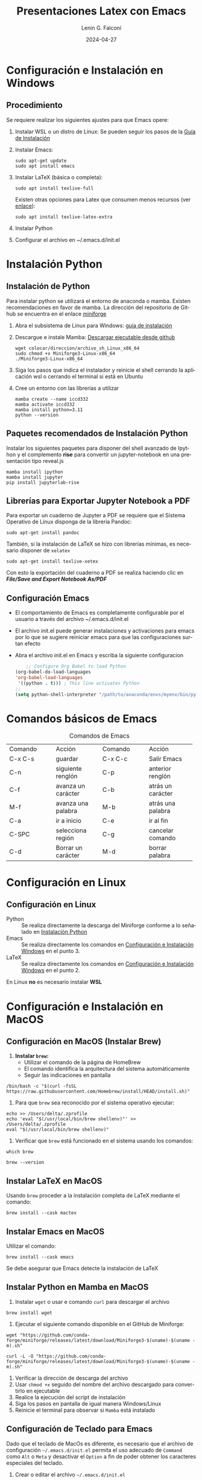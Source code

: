 #+options: ':nil *:t -:t ::t <:t H:2 \n:nil ^:t arch:headline
#+options: author:t broken-links:nil c:nil creator:nil
#+options: d:(not "LOGBOOK") date:t e:t email:nil f:t inline:t num:t
#+options: p:nil pri:nil prop:nil stat:t tags:t tasks:t tex:t
#+options: timestamp:t title:t toc:t todo:t |:t
#+title: Presentaciones Latex con Emacs
#+date: 2024-04-27
#+author: Lenin G. Falconí
#+email: lenin.falconi@epn.edu.ec
#+language: es
#+select_tags: export
#+exclude_tags: noexport
#+creator: Emacs 27.1 (Org mode 9.6.27)
#+cite_export:
#+options: H:2
#+latex_class: beamer
#+columns: %45ITEM %10BEAMER_env(Env) %10BEAMER_act(Act) %4BEAMER_col(Col) %8BEAMER_opt(Opt)
#+beamer_theme: Warsaw
#+beamer_color_theme:
#+beamer_font_theme:
#+beamer_inner_theme:
#+beamer_outer_theme:


#+LaTeX_HEADER: \usepackage{hyperref}
#+LaTeX_HEADER: \hypersetup{colorlinks=true, linkcolor=magenta, urlcolor=red}
#+LaTeX_HEADER: \RequirePackage{fancyvrb}

#+LaTeX_HEADER: \setbeamercolor{titlelike}{fg=white}
#+LaTeX_HEADER: \DefineVerbatimEnvironment{verbatim}{Verbatim}{fontsize=\scriptsize}
#+OPTIONS: listings:t

* Configuración e Instalación en Windows
:PROPERTIES:
:CUSTOM_ID: procedimiento-windows
:END:
** Procedimiento
:PROPERTIES:
:BEAMER_opt: allowframebreaks
:END:

Se requiere realizar los siguientes ajustes para que Emacs opere:

1. Instalar WSL o un distro de Linux: Se pueden seguir los pasos de la
   [[https://learn.microsoft.com/es-es/windows/wsl/install][Guía de Instalación]]
2. Instalar Emacs:
      #+begin_src shell
        sudo apt-get update
        sudo apt install emacs
      #+end_src
3. Instalar LaTeX (básica o completa):
      #+begin_src shell
	sudo apt install texlive-full
      #+end_src
   Existen otras opciones para Latex que consumen menos recursos (ver
   [[https://linuxconfig.org/how-to-install-latex-on-ubuntu-20-04-focal-fossa-linux][enlace]]):
      #+begin_src shell
        sudo apt install texlive-latex-extra
      #+end_src
4. Instalar Python
5. Configurar el archivo en ~/.emacs.d/init.el
* Instalación Python
:PROPERTIES:
:CUSTOM_ID: install-python
:END:
** Instalación de Python
:PROPERTIES:
:BEAMER_opt: allowframebreaks
:END:

Para instalar python se utilizará el entorno de anaconda o
mamba. Existen recomendaciones en favor de mamba. La dirección del
repositorio de Github se encuentra en el enlace [[https://github.com/conda-forge/miniforge/][miniforge]]

1. Abra el subsistema  de Linux para Windows: [[https://learn.microsoft.com/es-es/windows/wsl/install][guía de instalación]]

3. Descargue e instale Mamba: [[https://github.com/conda-forge/miniforge/releases/latest/download/Miniforge3-Linux-x86_64.sh][Descargar ejecutable desde github]]
   #+begin_src shell
     wget colocar/direccion/archivo_sh_Linux_x86_64
     sudo chmod +x Miniforge3-Linux-x86_64
     ./Miniforge3-Linux-x86_64
   #+end_src
4. Siga los pasos que indica el instalador y reinicie el shell
   cerrando la aplicación wsl o cerrando el terminal si está en Ubuntu
5. Cree un entorno con las librerías a utilizar
   #+begin_src shell
     mamba create --name iccd332
     mamba activate iccd332
     mamba install python=3.11
     python --version
   #+end_src

** Paquetes recomendados de Instalación Python
Instalar los siguientes paquetes para disponer del shell avanzado
de Ipython y el complemento *rise* para convertir un jupyter-notebook
en una presentación tipo reveal.js

#+begin_src shell
mamba install ipython
mamba install jupyter
pip install jupyterlab-rise
#+end_src
** Librerías para Exportar Jupyter Notebook a PDF
Para exportar un cuaderno de Jupyter a PDF se requiere que el Sistema
Operativo de Linux disponga de la librería Pandoc:
#+begin_src shell
sudo apt-get install pandoc
#+end_src
También, si la instalación de \LaTeX se hizo con librerías mínimas, es
necesario disponer de ~xelatex~
#+begin_src shell
sudo apt-get install texlive-xetex
#+end_src

Con esto la exportación del cuaderno a PDF se realiza haciendo clic en
*/File/Save and Export Notebook As/PDF/*
** Configuración Emacs
:PROPERTIES:
:BEAMER_opt: allowframebreaks
:CUSTOM_ID: configEmacs
:END:

- El comportamiento de Emacs es completamente configurable por el
  usuario a través del archivo ~/.emacs.d/init.el
- El archivo init.el puede generar instalaciones y activaciones para
  emacs por lo que se sugiere reiniciar emacs para que las
  configuraciones surtan efecto
- Abra el archivo init.el en Emacs y escriba la siguiente configuracion
  #+begin_src emacs-lisp
    ;; Configure Org Babel to load Python
(org-babel-do-load-languages
'org-babel-load-languages
 '((python . t))) ; This line activates Python
;;
(setq python-shell-interpreter "/path/to/anaconda/envs/myenv/bin/python")

  #+end_src
* Comandos básicos de Emacs
#+ATTR_LATEX: :environment tabular :font \scriptsize :placement [H]
#+NAME: tabla-emacs
#+CAPTION: Comandos de Emacs
+--------------------+--------------------+--------------------+--------------------+
| Comando            | Acción             | Comando            | Acción             |
+--------------------+--------------------+--------------------+--------------------+
|  C-x C-s           |  guardar           |  C-x C-c           | Salir Emacs        |
+--------------------+--------------------+--------------------+--------------------+
|  C-n               |  siguiente renglón |  C-p               | anterior renglón   |
+--------------------+--------------------+--------------------+--------------------+
|  C-f               | avanza un carácter | C-b                | atrás un carácter  |
+--------------------+--------------------+--------------------+--------------------+
|  M-f               | avanza una palabra | M-b                | atrás una palabra  |
+--------------------+--------------------+--------------------+--------------------+
| C-a                | ir a inicio        | C-e                | ir al fin          |
+--------------------+--------------------+--------------------+--------------------+
|  C-SPC             | selecciona región  | C-g                | cancelar comando   |
+--------------------+--------------------+--------------------+--------------------+
|C-d                 | Borrar un carácter | M-d                | borrar palabra     |
+--------------------+--------------------+--------------------+--------------------+

* Configuración en Linux
** Configuración en Linux
- Python :: Se realiza directamente la descarga del Miniforge conforme a lo
  señalado en [[#install-python][Instalación Python]]
- Emacs :: Se realiza directamente los comandos en
  [[#procedimiento-windows][Configuración e Instalación Windows]] en el punto 3.
- \LaTeX :: Se realiza directamente los comandos en
  [[id:procedimiento-windows][Configuración e Instalación Windows]] en el punto 2.

En Linux **no** es necesario instalar **WSL**
* Configuración e Instalación en MacOS
** Configuración en MacOS (Instalar Brew)
:PROPERTIES:
:BEAMER_opt: allowframebreaks
:END:
1. *Instalar ~brew~:*
   - Utilizar el comando de la página de HomeBrew
   - El comando identifica la arquitectura del sistema automáticamente
   - Seguir las indicaciones en pantalla

#+begin_src shell :exports code
 /bin/bash -c "$(curl -fsSL https://raw.githubusercontent.com/Homebrew/install/HEAD/install.sh)"
#+end_src

2. Para que ~brew~ sea reconocido por el sistema operativo ejecutar:

#+begin_src shell :exports code
 echo >> /Users/delta/.zprofile
 echo 'eval "$(/usr/local/bin/brew shellenv)"' >> /Users/delta/.zprofile
 eval "$(/usr/local/bin/brew shellenv)"
#+end_src

3. Verificar que ~brew~ está funcionado en el sistema usando los
   comandos:
#+begin_src shell
  which brew
#+end_src

#+begin_src shell
  brew --version
#+end_src
** Instalar \LaTeX en MacOS
Usando ~brew~ proceder a la instalación completa de \LaTeX mediante
el comando:

#+begin_src shell
  brew install --cask mactex
#+end_src

** Instalar Emacs en MacOS
Utilizar el comando:

#+begin_src shell
 brew install --cask emacs
#+end_src

Se debe asegurar que Emacs detecte la instalación de \LaTeX
** Instalar Python en Mamba en MacOS
:PROPERTIES:
:BEAMER_opt: allowframebreaks
:END:
1. Instalar ~wget~ o usar e comando ~curl~ para descargar el archivo
#+begin_src shell
  brew install wget
#+end_src
2. Ejecutar el siguiente comando disponible en el GitHub de Miniforge:
#+begin_src shell
  wget "https://github.com/conda-forge/miniforge/releases/latest/download/Miniforge3-$(uname)-$(uname -m).sh"
#+end_src
#+begin_src shell
  curl -L -O "https://github.com/conda-forge/miniforge/releases/latest/download/Miniforge3-$(uname)-$(uname -m).sh"
#+end_src
3. Verificar la dirección de descarga del archivo
4. Usar ~chmod +x~ seguido del nombre del archivo descargado para
   convertirlo en ejecutable
5. Realice la ejecución del script de instalación
6. Siga los pasos en pantalla de igual manera  Windows/Linux
7. Reinicie el terminal para observar si ~Mamba~ está instalado

** Configuración de Teclado para Emacs
:PROPERTIES:
:BEAMER_opt: allowframebreaks
:END:
Dado que el teclado de MacOs es diferente, es necesario que el archivo
de configuración ~~/.emacs.d/init.el~ permita el uso adecuado de
~Command~ como ~Alt~ o ~Meta~ y desactivar el ~Option~ a fin de poder
obtener los caracteres especiales del teclado.

1. Crear o editar el archivo ~~/.emacs.d/init.el~
2. Insertar en el archivo la configuración siguiente:
   #+begin_src elisp
     (setq mac-command-modifier 'meta)
     (setq mac-option-modifier 'none)
   #+end_src
3. Guardar el archivo ~C-x C-s~
4. Evaluar el buffer ~M-x eval-buffer~ o reiniciar Emacs
** Instalar paquetes adicionales
Puede usar ~brew~ para instalar componentes adicionales como pandoc

#+begin_src shell
  brew install pandoc
#+end_src
* Presentaciones con Emacs
** Hacer una presentación en Emacs
:PROPERTIES:
:BEAMER_opt: allowframebreaks
:END:

1. Abrir emacs ejecuntando `emacs` desde la línea de comandos
2. Genere un archivo de extensión .org
   - C-x C-f
   - presentacion.org
3. Active el modo org para beamer: M-x org-beamer-mode
4. Coloque el encabezado por defecto y el de beamer
   - C-c C-e # default
   - C-c C-e # beamer
     **Observar:** el encabezado de beamer sólo se
     activa si el **modo org-beamer** está habilitado
5. En opciones, cambiar H:1 a H:2 para que los títulos se interpreten
   como Secciones de la presentación y las Subsecciones como título de
   la presentación
5. Utilice el sistema de marcas de Emacs para escribir la presentación
- * Sección/Título
- ** Título Presentación/Subtítulo
- Una palabra encerrada entre ** equivale a `**negrita**`
- Una palabra encerrada entre / equivale a `/cursiva/` 
5. En el shell, instale el diccionario de español para la corrección ortográfica
   #+begin_src shell
     sudo apt install aspell aspell-es
   #+end_src
6. Puede cambiar de diccionario en el buffer usando M-x ispell-change-dictionary
7. Puede activar un modo de revisión al vuelo: M-x flyspell-mode

** Algunos Hacks
   :PROPERTIES:
   :BEAMER_opt: allowframebreaks
   :END:

- Para insertar propiedades: C-c C-x p
- Para insertar código: C-c C-,
- Para insertar código: M-x org-insert-template-structures y escoge la opción s
- Para insertar un tag: C-c C-c
- Para insertar un link: M-x org-insert-link
- Para generar el archivo pdf: org-beamer-export-to-pdf

* Diapositivas de Ejemplo Arq Computadores
** El Computador
Un computador es un sistema complejo conformado por varios subsistemas
electrónicos. Para poder estudiarlo se adopta la perspectiva de
entender su organización y su arquitectura. En general un computador
puede hacer las siguientes operaciones:

- procesar información
- almacenar información
- comunicarse con periféricos de entrada/salida i.e. E/S

** El CPU

La arquitectura principal usada en los computadores es la Von
Neumann. El componente principal del sistema es el CPU, o unidad de
procesamiento central, que es un micro chip. El mismo está formado de:

- Unidad Aritmética Lógica: ALU
- Unidad de control
- Registros

** A more complex slide
This slide illustrates the use of Beamer blocks.  The following text,
with its own headline, is displayed in a block:

*** Org mode increases productivity                               :B_theorem:
:PROPERTIES:
:BEAMER_env: theorem
:END:

- org mode means not having to remember LaTeX commands.
- it is based on ascii text which is inherently portable.
- Emacs!
- $\int e^{-st}f(t)dt$

  \hfill \(\qed\)

** Two Columns

*** A block                                                           :BMCOL:
:PROPERTIES:
:BEAMER_col: 0.4
:END:

- this slide consists of two columns
- the first (left) column has no heading and consists of text
- second (right) column has an image and is enclosed in an
      *example* block
*** Another block                                           :BMCOL:B_example:
:PROPERTIES:
:BEAMER_col: 0.6
:BEAMER_env: example
:END:

#+ATTR_LaTeX: :width .6\textwidth
[[../../images/computer.png]]


** Configurar Org-Babel Python

Consiste en editar el archivo ~/.emacs.d/init.el para que emacs tenga
el comportamiento deseado. Para instrucciones referirse al slide [[#configEmacs][Configuración Emacs]]

Este slide muestra cómo hacer una referencia a otra sección

** Babel
:PROPERTIES:
:BEAMER_envargs: [t]
:END:

*** Python code                                               :BMCOL:B_block:
:PROPERTIES:
:BEAMER_col: 0.45
:BEAMER_env: block
:END:

#+name: pythonexample
#+begin_src python
import numpy as np
def greet(name):
    return f"Hello {name}"

return greet("Alice")
#+end_src

*** The output                                                :BMCOL:B_block:
:PROPERTIES:
:BEAMER_col: 0.4
:BEAMER_env: block
:BEAMER_envargs: <2->
:END:
#+RESULTS: pythonexample
Hello Alice









    
